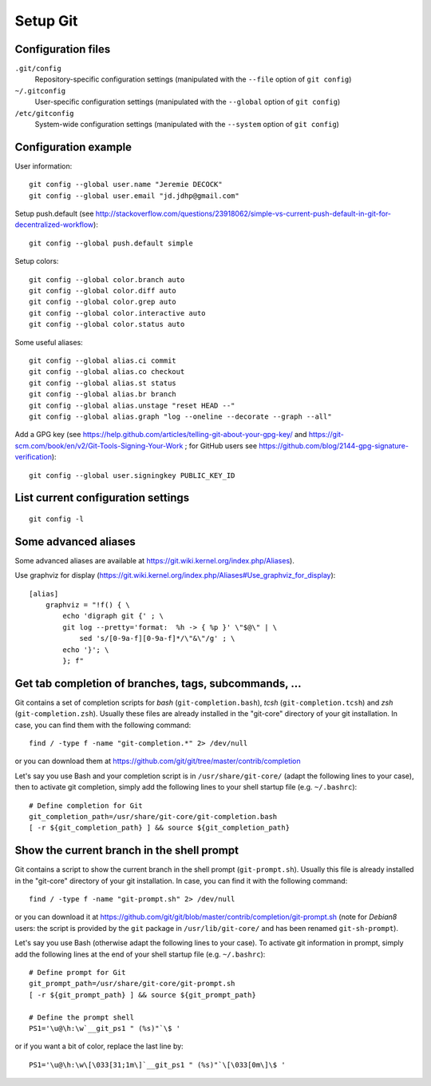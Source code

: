 Setup Git
=========

Configuration files
-------------------

``.git/config``
    Repository-specific configuration settings (manipulated with the ``--file`` option of ``git config``)

``~/.gitconfig``
    User-specific configuration settings (manipulated with the ``--global`` option of ``git config``)

``/etc/gitconfig``
    System-wide configuration settings (manipulated with the ``--system`` option of ``git config``)

Configuration example
---------------------

User information::

    git config --global user.name "Jeremie DECOCK"
    git config --global user.email "jd.jdhp@gmail.com"

Setup push.default (see http://stackoverflow.com/questions/23918062/simple-vs-current-push-default-in-git-for-decentralized-workflow)::

    git config --global push.default simple

Setup colors::

    git config --global color.branch auto
    git config --global color.diff auto
    git config --global color.grep auto
    git config --global color.interactive auto
    git config --global color.status auto

Some useful aliases::

    git config --global alias.ci commit
    git config --global alias.co checkout
    git config --global alias.st status
    git config --global alias.br branch
    git config --global alias.unstage "reset HEAD --"
    git config --global alias.graph "log --oneline --decorate --graph --all"

Add a GPG key (see https://help.github.com/articles/telling-git-about-your-gpg-key/ and https://git-scm.com/book/en/v2/Git-Tools-Signing-Your-Work ; for GitHub users see https://github.com/blog/2144-gpg-signature-verification)::

    git config --global user.signingkey PUBLIC_KEY_ID

List current configuration settings
-----------------------------------

::

    git config -l

Some advanced aliases
---------------------

Some advanced aliases are available at https://git.wiki.kernel.org/index.php/Aliases).

Use graphviz for display (https://git.wiki.kernel.org/index.php/Aliases#Use_graphviz_for_display)::

    [alias]
        graphviz = "!f() { \
            echo 'digraph git {' ; \
            git log --pretty='format:  %h -> { %p }' \"$@\" | \
                sed 's/[0-9a-f][0-9a-f]*/\"&\"/g' ; \
            echo '}'; \
            }; f"

Get tab completion of branches, tags, subcommands, ...
------------------------------------------------------

Git contains a set of completion scripts for *bash* (``git-completion.bash``),
*tcsh* (``git-completion.tcsh``) and *zsh* (``git-completion.zsh``).
Usually these files are already installed in the "git-core" directory of your
git installation.
In case, you can find them with the following command::

    find / -type f -name "git-completion.*" 2> /dev/null

or you can download them at https://github.com/git/git/tree/master/contrib/completion


Let's say you use Bash and your completion script is in
``/usr/share/git-core/`` (adapt the following lines to your case), then to
activate git completion, simply add the following lines to your shell
startup file (e.g. ``~/.bashrc``)::

    # Define completion for Git
    git_completion_path=/usr/share/git-core/git-completion.bash
    [ -r ${git_completion_path} ] && source ${git_completion_path}

.. See also https://github.com/bobthecow/git-flow-completion/wiki/Install-Bash-git-completion

Show the current branch in the shell prompt
-------------------------------------------

Git contains a script to show the current branch in the shell prompt
(``git-prompt.sh``).
Usually this file is already installed in the "git-core" directory of your
git installation.
In case, you can find it with the following command::

    find / -type f -name "git-prompt.sh" 2> /dev/null

or you can download it at https://github.com/git/git/blob/master/contrib/completion/git-prompt.sh
(note for *Debian8* users: the script is provided by the ``git`` package in
``/usr/lib/git-core/`` and has been renamed ``git-sh-prompt``).

Let's say you use Bash (otherwise adapt the following lines to your case).
To activate git information in prompt, simply add the following lines at the
end of your shell startup file (e.g. ``~/.bashrc``)::

    # Define prompt for Git
    git_prompt_path=/usr/share/git-core/git-prompt.sh
    [ -r ${git_prompt_path} ] && source ${git_prompt_path}
    
    # Define the prompt shell
    PS1='\u@\h:\w`__git_ps1 " (%s)"`\$ '

or if you want a bit of color, replace the last line by::

    PS1='\u@\h:\w\[\033[31;1m\]`__git_ps1 " (%s)"`\[\033[0m\]\$ '

